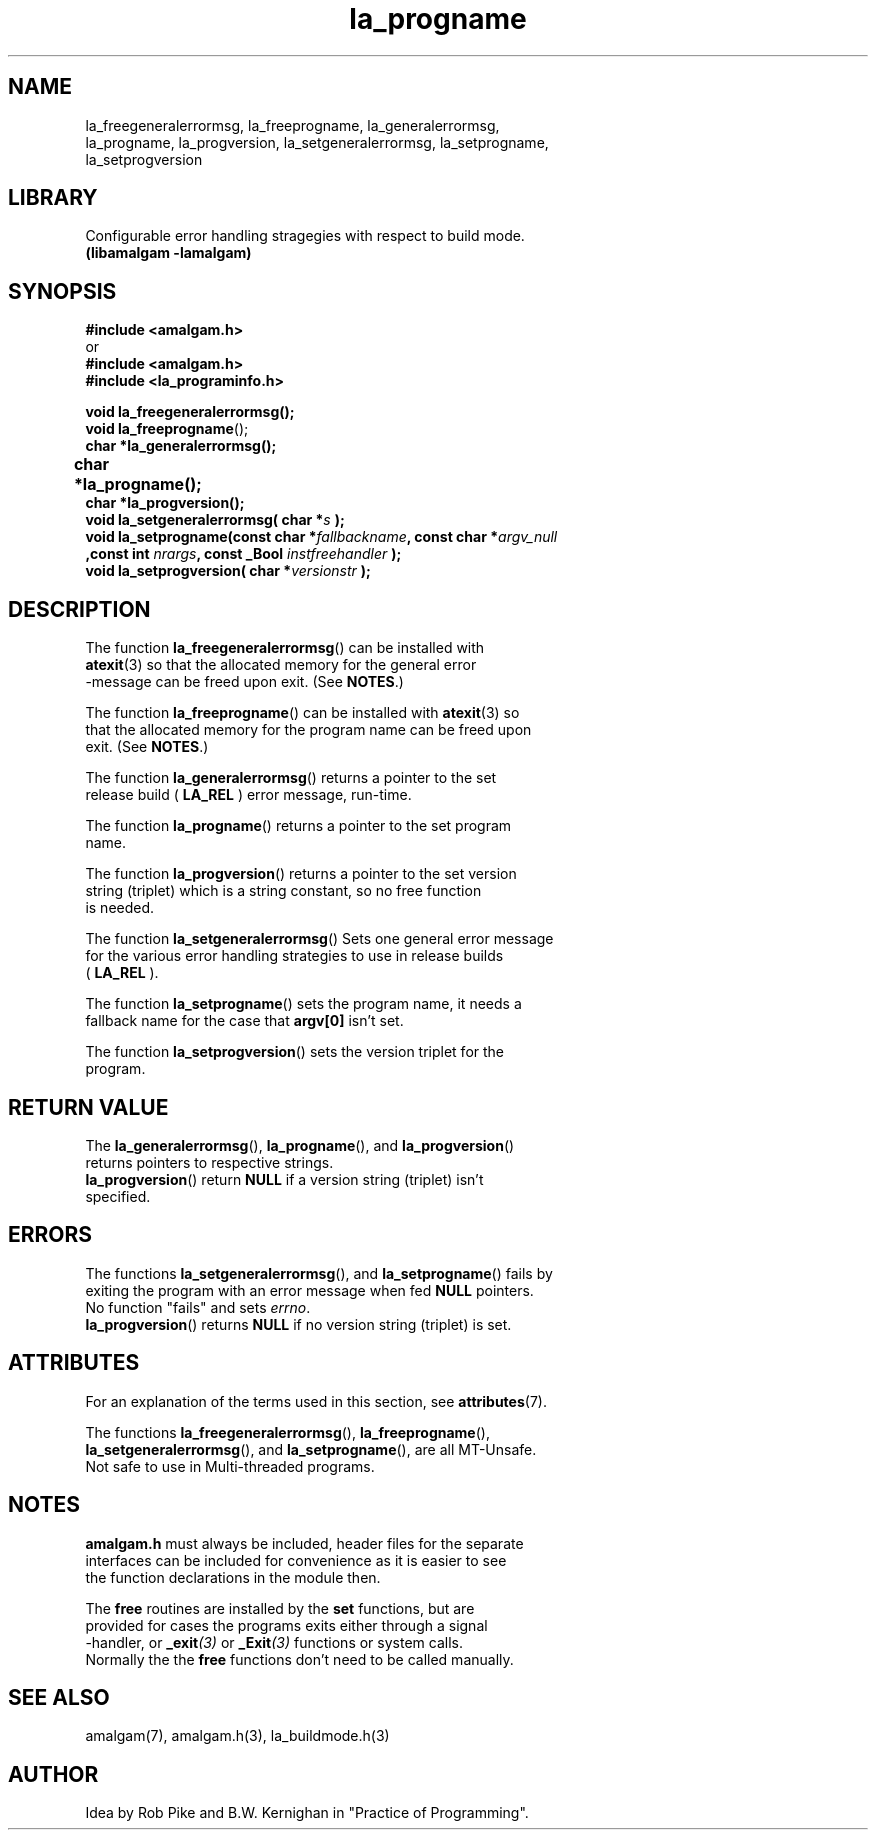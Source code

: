 .\" see groff_man for syntax.
.TH la_progname 3  "2025" "libamalgam" "Library Functions Manual"
.SH NAME
la_freegeneralerrormsg, la_freeprogname, la_generalerrormsg,
.br
la_progname, la_progversion, la_setgeneralerrormsg,
la_setprogname,
.br
la_setprogversion
.SH LIBRARY
Configurable error handling stragegies with respect to build mode.
.br
\fB(libamalgam -lamalgam)\fP
.SH SYNOPSIS
.BI #include\ <amalgam.h>
.br
or
.br
.BI #include\ <amalgam.h>
.br
.BI #include\ <la_programinfo.h>
.nf
.PP
.BI "void la_freegeneralerrormsg();"
.BI "void la_freeprogname\fP();"
.BI "char *la_generalerrormsg();"
.BI "char *la_progname();"	
.BI "char *la_progversion();"
.BI "void la_setgeneralerrormsg( char *" s " );"
.BI "void la_setprogname(const char *" fallbackname ", const char *" argv_null
.BI "            ,const int " nrargs ", const _Bool " instfreehandler " );"
.BI "void la_setprogversion( char *" versionstr " );"
.fi
.SH DESCRIPTION
The function
.BR la_freegeneralerrormsg ()
can be installed with
.br
.BR atexit (3)
so that the allocated memory for the general error
.br
\-message can be freed upon exit. (See \fBNOTES\fP.)
.PP
The function
.BR la_freeprogname ()
can be installed with
.BR atexit (3)
so
.br
that the allocated memory for the program name can be freed upon
.br
exit. (See \fBNOTES\fP.)
.PP
The function
.BR la_generalerrormsg ()
returns a pointer to the set
.br
release build (
.BR LA_REL
)
error message, run\-time.
.PP
The function
.BR la_progname ()
returns a pointer to the set program
.br
name.
.PP
The function
.BR la_progversion ()
returns a pointer to the set version
.br
string (triplet) which is a string constant, so no free function
.br
is needed.
.PP
The function
.BR la_setgeneralerrormsg ()
Sets one general error message
.br
for the various error handling strategies to use in  
release builds
.br
(
.BR LA_REL
).
.PP
The function
.BR la_setprogname ()
sets the program name, it needs a
.br
fallback name for the case that \fBargv[0]\fP isn't set.
.PP
The function
.BR la_setprogversion ()
sets the version triplet for the
.br
program.
.SH RETURN VALUE
The
.BR la_generalerrormsg (),
.BR la_progname (),
and 
.BR la_progversion ()
.br
returns pointers to respective strings.
.br
.BR la_progversion ()
return
.BR NULL
if a version string (triplet) isn't
.br
specified.
.SH ERRORS
The functions
.BR la_setgeneralerrormsg (),
and
.BR la_setprogname ()
fails by
.br 
exiting the program with an error message when fed \fBNULL\fP pointers.
.br
No function "fails" and sets
.IR errno .
.br
.BR la_progversion ()
returns \fBNULL\fP if no version string (triplet) is set.
.SH ATTRIBUTES
For an explanation of the terms used in this section, see
.BR attributes (7).
.PP
The functions 
.BR la_freegeneralerrormsg (),
.BR la_freeprogname (),
.br
.BR la_setgeneralerrormsg (),
and
.BR la_setprogname (),
are all MT-Unsafe.
.br
Not safe to use in Multi\-threaded programs.
.SH NOTES
.BI amalgam.h
must always be included, header files for the separate
.br
interfaces can be included for convenience as it is easier to see
.br
the function declarations in the module then.
.PP
The \fBfree\fP routines are installed by the \fBset\fP functions, but are
.br
provided for cases the programs exits either through a signal
.br
\-handler, or
.BI _exit (3)
or
.BI _Exit (3)
functions or system calls.
.br
Normally the the \fBfree\fP functions don't need to be called manually.
.SH SEE ALSO
amalgam(7), amalgam.h(3), la_buildmode.h(3) 
.SH AUTHOR
Idea by Rob Pike and B.W. Kernighan in "Practice of Programming".
.\" TODO: really work out the rouitines into syserr.h, so everything is there.
.\" vim: nospell
